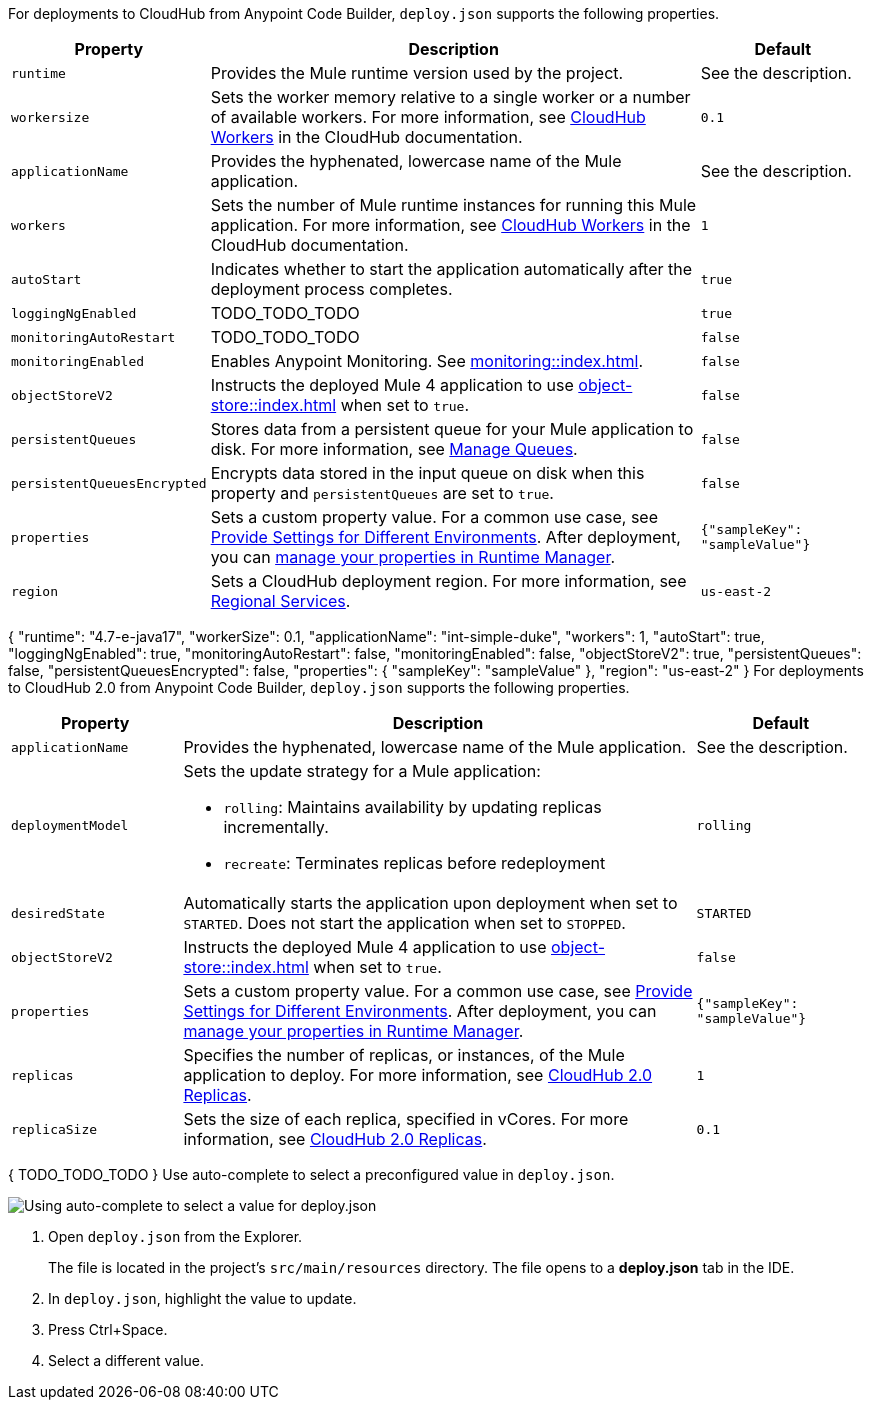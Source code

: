 //
// tag::deploy-json-config[]
For deployments to CloudHub from Anypoint Code Builder, `deploy.json` supports the following properties.

[%header,cols="1a,3a,1a"]
|===
| Property 
| Description
| Default

| `runtime`
| Provides the Mule runtime version used by the project.  
| See the description.

| `workersize`
| Sets the worker memory relative to a single worker or a number of available workers. For more information, see xref:cloudhub::cloudhub-architecture.adoc#cloudhub-workers[CloudHub Workers] in the CloudHub documentation.  
| `0.1`

| `applicationName`
| Provides the hyphenated, lowercase name of the Mule application.  
| See the description.

| `workers`
| Sets the number of Mule runtime instances for running this Mule application. For more information, see xref:cloudhub::cloudhub-architecture.adoc#cloudhub-workers[CloudHub Workers] in the CloudHub documentation. 
| `1`

| `autoStart`
|  Indicates whether to start the application automatically after the deployment process completes. 
| `true`

| `loggingNgEnabled`
| TODO_TODO_TODO
| `true`

| `monitoringAutoRestart`
| TODO_TODO_TODO
| `false`

| `monitoringEnabled`
| Enables Anypoint Monitoring. See xref:monitoring::index.adoc[].
| `false`

| `objectStoreV2`
| Instructs the deployed Mule 4 application to use xref:object-store::index.adoc[] when set to `true`.
| `false`

| `persistentQueues`
| Stores data from a persistent queue for your Mule application to disk. For more information, see xref:runtime-manager::managing-queues.adoc[Manage Queues].
| `false`

| `persistentQueuesEncrypted`
| Encrypts data stored in the input queue on disk when this property and `persistentQueues` are set to `true`.
| `false`

| `properties`
| Sets a custom property value. For a common use case, see xref:anypoint-code-builder::int-create-secure-configs#create-prop-file[Provide Settings for Different Environments]. After deployment, you can xref:cloudhub::cloudhub-manage-props[manage your properties in Runtime Manager].
| `{"sampleKey": "sampleValue"}`

| `region`
| Sets a CloudHub deployment region. For more information, see xref:cloudhub::cloudhub-networking-guide.adoc#regional-services[Regional Services].
| `us-east-2`
|===
// end::deploy-json-config[]
//
//
// tag:deploy-json-config-ch-example[]
{
  "runtime": "4.7-e-java17",
  "workerSize": 0.1,
  "applicationName": "int-simple-duke",
  "workers": 1,
  "autoStart": true,
  "loggingNgEnabled": true,
  "monitoringAutoRestart": false,
  "monitoringEnabled": false,
  "objectStoreV2": true,
  "persistentQueues": false,
  "persistentQueuesEncrypted": false,
  "properties": {
    "sampleKey": "sampleValue"
  },
  "region": "us-east-2" 
}
// end:deploy-json-config-ch-example[]
//
//
// tag::deploy-json-config-ch2[]
For deployments to CloudHub 2.0 from Anypoint Code Builder, `deploy.json` supports the following properties.

//TODO: this is for CH 1.0 deployments. UPDATE for 2.0 in Oct rel.
[%header,cols="1a,3a,1a"]
|===
| Property 
| Description
| Default

| `applicationName`
| Provides the hyphenated, lowercase name of the Mule application.
| See the description.

| `deploymentModel`
| Sets the update strategy for a Mule application:

* `rolling`: Maintains availability by updating replicas incrementally.
* `recreate`: Terminates replicas before redeployment
| `rolling`

| `desiredState`
| Automatically starts the application upon deployment when set to `STARTED`. Does not start the application when set to  `STOPPED`.
| `STARTED`

| `objectStoreV2`
| Instructs the deployed Mule 4 application to use xref:object-store::index.adoc[] when set to `true`.
| `false`

| `properties`
| Sets a custom property value. For a common use case, see xref:anypoint-code-builder::int-create-secure-configs#create-prop-file[Provide Settings for Different Environments]. After deployment, you can xref:cloudhub::cloudhub-manage-props[manage your properties in Runtime Manager].
| `{"sampleKey": "sampleValue"}`

| `replicas`
| Specifies the number of replicas, or instances, of the Mule application to deploy. For more information, see xref:cloudhub-2::ch2-architecture.adoc#cloudhub-2-replicas[CloudHub 2.0 Replicas].
| `1`

| `replicaSize`
| Sets the size of each replica, specified in vCores. For more information, see xref:cloudhub-2::ch2-architecture.adoc#cloudhub-2-replicas[CloudHub 2.0 Replicas].
| `0.1`
|===
// end::deploy-json-config-ch2[]
//
//
// tag:deploy-json-config-ch2-example[]
{
  TODO_TODO_TODO
}
// end:deploy-json-config-ch-example[]
//
// 
// tag::deploy-json-edit[]
Use auto-complete to select a preconfigured value in `deploy.json`.

image::anypoint-code-builder::deploy-json-ch1.png["Using auto-complete to select a value for deploy.json"]

. Open `deploy.json` from the Explorer.
+
The file is located in the project's `src/main/resources` directory. The file opens to a *deploy.json* tab in the IDE.
. In `deploy.json`, highlight the value to update. 
. Press Ctrl+Space. 
. Select a different value.
// end::deploy-json-edit[]
//